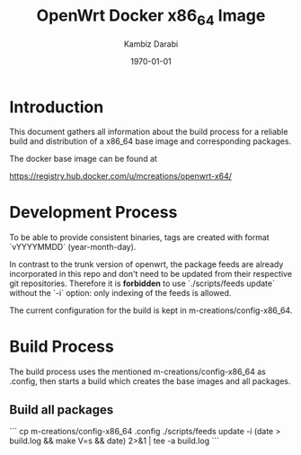 #+TITLE:    OpenWrt Docker x86_64 Image
#+AUTHOR:   Kambiz Darabi
#+EMAIL:    darabi@m-creations.net
#+DATE: \today
#+TAGS: { export noexport }
#+STARTUP: hidestars
#+STARTUP: overview
#+OPTIONS: ^:{}


* Introduction

This document gathers all information about the build process for a
reliable build and distribution of a x86_64 base image and
corresponding packages.

The docker base image can be found at

https://registry.hub.docker.com/u/mcreations/openwrt-x64/

* Development Process

To be able to provide consistent binaries, tags are created with
format `vYYYYMMDD` (year-month-day).

In contrast to the trunk version of openwrt, the package feeds are
already incorporated in this repo and don't need to be updated from
their respective git repositories. Therefore it is **forbidden** to
use `./scripts/feeds update` without the `-i` option: only indexing of
the feeds is allowed.

The current configuration for the build is kept in
m-creations/config-x86_64.

* Build Process

The build process uses the mentioned m-creations/config-x86_64 as
.config, then starts a build which creates the base images and all
packages.

** Build all packages

```
cp m-creations/config-x86_64 .config
./scripts/feeds update -i
(date > build.log && make  V=s && date) 2>&1 | tee -a build.log
```

